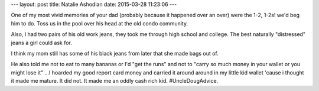 ---
layout: post
title:  Natalie Ashodian
date:   2015-03-28 11:23:06
---

One of my most vivid memories of your dad (probably because it happened over an 
over) were the 1-2, 1-2s! we'd beg him to do. Toss us in the pool over his head 
at the old condo community. 

Also, I had two pairs of his old work jeans, they took me through high school 
and college. The best naturally "distressed" jeans a girl could ask for. 

I think my mom still has some of his black jeans from later that she made bags 
out of. 

He also told me not to eat to many bananas or I'd "get the runs" and not to 
"carry so much money in your wallet or you might lose it" ...I hoarded my good 
report card money and carried it around around in my little kid wallet 'cause 
i thought it made me mature. It did not. It made me an oddly cash rich kid. 
#UncleDougAdvice. 

